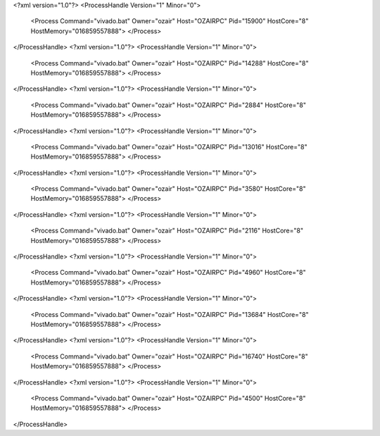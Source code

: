 <?xml version="1.0"?>
<ProcessHandle Version="1" Minor="0">
    <Process Command="vivado.bat" Owner="ozair" Host="OZAIRPC" Pid="15900" HostCore="8" HostMemory="016859557888">
    </Process>
</ProcessHandle>
<?xml version="1.0"?>
<ProcessHandle Version="1" Minor="0">
    <Process Command="vivado.bat" Owner="ozair" Host="OZAIRPC" Pid="14288" HostCore="8" HostMemory="016859557888">
    </Process>
</ProcessHandle>
<?xml version="1.0"?>
<ProcessHandle Version="1" Minor="0">
    <Process Command="vivado.bat" Owner="ozair" Host="OZAIRPC" Pid="2884" HostCore="8" HostMemory="016859557888">
    </Process>
</ProcessHandle>
<?xml version="1.0"?>
<ProcessHandle Version="1" Minor="0">
    <Process Command="vivado.bat" Owner="ozair" Host="OZAIRPC" Pid="13016" HostCore="8" HostMemory="016859557888">
    </Process>
</ProcessHandle>
<?xml version="1.0"?>
<ProcessHandle Version="1" Minor="0">
    <Process Command="vivado.bat" Owner="ozair" Host="OZAIRPC" Pid="3580" HostCore="8" HostMemory="016859557888">
    </Process>
</ProcessHandle>
<?xml version="1.0"?>
<ProcessHandle Version="1" Minor="0">
    <Process Command="vivado.bat" Owner="ozair" Host="OZAIRPC" Pid="2116" HostCore="8" HostMemory="016859557888">
    </Process>
</ProcessHandle>
<?xml version="1.0"?>
<ProcessHandle Version="1" Minor="0">
    <Process Command="vivado.bat" Owner="ozair" Host="OZAIRPC" Pid="4960" HostCore="8" HostMemory="016859557888">
    </Process>
</ProcessHandle>
<?xml version="1.0"?>
<ProcessHandle Version="1" Minor="0">
    <Process Command="vivado.bat" Owner="ozair" Host="OZAIRPC" Pid="13684" HostCore="8" HostMemory="016859557888">
    </Process>
</ProcessHandle>
<?xml version="1.0"?>
<ProcessHandle Version="1" Minor="0">
    <Process Command="vivado.bat" Owner="ozair" Host="OZAIRPC" Pid="16740" HostCore="8" HostMemory="016859557888">
    </Process>
</ProcessHandle>
<?xml version="1.0"?>
<ProcessHandle Version="1" Minor="0">
    <Process Command="vivado.bat" Owner="ozair" Host="OZAIRPC" Pid="4500" HostCore="8" HostMemory="016859557888">
    </Process>
</ProcessHandle>
